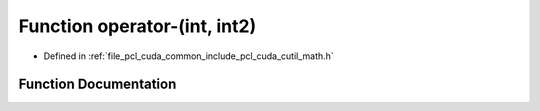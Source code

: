 .. _exhale_function_cuda_2common_2include_2pcl_2cuda_2cutil__math_8h_1a3728a7d7d2b281b55d3c788a539dfe76:

Function operator-(int, int2)
=============================

- Defined in :ref:`file_pcl_cuda_common_include_pcl_cuda_cutil_math.h`


Function Documentation
----------------------


.. doxygenfunction:: operator-(int, int2)

